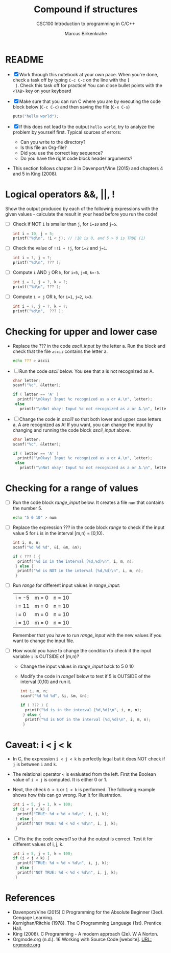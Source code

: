 #+TITLE:Compound if structures
#+AUTHOR:Marcus Birkenkrahe
#+SUBTITLE:CSC100 Introduction to programming in C/C++
#+STARTUP: overview hideblocks
#+OPTIONS: toc:1 ^:nil
#+PROPERTY: header-args:C :main yes
#+PROPERTY: header-args:C :includes <stdio.h>
#+PROPERTY: header-args:C :exports both
#+PROPERTY: header-args:C :results output
#+PROPERTY: header-args:C :comments both
* README

  * [X] Work through this notebook at your own pace. When you're done,
    check a task off by typing ~C-c C-c~ on the line with the ~[
    ]~. Check this task off for practice! You can close bullet points
    with the ~<TAB>~  key on your keyboard

  * [X] Make sure that you can run C where you are by executing the
    code block below (~C-c C-c~) and then saving the file (~C-x C-s~)
    #+name: helloworld
    #+begin_src C :main yes :includes <stdio.h>
      puts("hello world");
    #+end_src

  * [X] If this does not lead to the output ~hello world~, try to
    analyze the problem by yourself first. Typical sources of errors:
    - Can you write to the directory?
    - Is this file an Org-file?
    - Did you use the correct key sequence?
    - Do you have the right code block header arguments?

  * This section follows chapter 3 in Davenport/Vine (2015) and
    chapters 4 and 5 in King (2008).

* Logical operators &&, ||, !

  Show the output produced by each of the following expressions with
  the given values - calculate the result in your head before you run
  the code!

  * [ ] Check if NOT ~i~ is smaller than ~j~, for ~i=10~ and ~j=5~.

    #+name: logical1
    #+begin_src C
      int i = 10, j = 5;
      printf("%d\n", !i < j); // !10 is 0, and 5 > 0 is TRUE (1)
    #+end_src

  * [ ] Check the value of ~!!i + !j~, for ~i=2~ and ~j=1~.

    #+name: logical2
    #+begin_src C :exports both
      int i = ?, j = ?;
      printf("%d\n", ??? );
    #+end_src

  * [ ] Compute ~i~ AND ~j~ OR ~k~, for ~i=5~, ~j=0~, ~k=-5~.

    #+name: logical3
    #+begin_src C :exports both
      int i = ?, j = ?, k = ?;
      printf("%d\n", ??? );
    #+end_src


  * [ ] Compute ~i < j~ OR  ~k~, for ~i=1~, ~j=2~, ~k=3~.

    #+name: logical4
    #+begin_src C :exports both
      int i = ?, j = ?, k = ?;
      printf("%d\n",  ??? );
    #+end_src

* Checking for upper and lower case

  * Replace the ??? in the code [[ascii_input]] by the letter a. Run the
    block and check that the file ~ascii~ contains the letter a.

    #+name: ascii_input
    #+begin_src bash :results silent
      echo ??? > ascii
    #+end_src

  * [ ] Run the code [[ascii]] below. You see that a is not recognized as A.

    #+name: ascii
    #+begin_src C :cmdline < ascii :results output
      char letter;
      scanf("%c", &letter);

      if ( letter == 'A' )
        printf("\nOkay! Input %c recognized as a or A.\n", letter);
       else
         printf("\nNot okay! Input %c not recognized as a or A.\n", letter);
    #+end_src

  * [ ] Change the code in [[ascii1]] so that both lower and upper case
    letters a, A are recognized as A! If you want, you can change the
    input by changing and running the code block [[ascii_input]] above.

    #+name: ascii1
    #+begin_src C :cmdline < ascii :results output
      char letter;
      scanf("%c", &letter);

      if ( letter == 'A' )
        printf("\nOkay! Input %c recognized as a or A.\n", letter);
       else
         printf("\nNot okay! Input %c not recognized as a or A.\n", letter);
    #+end_src

* Checking for a range of values

  * [ ] Run the code block [[range_input]] below. It creates a file ~num~
    that contains the number 5.

    #+name: range_input
    #+begin_src bash :results silent :exports both
      echo "5 0 10" > num
    #+end_src


  * [ ] Replace the expression ??? in the code block [[range]] to check if
    the input value 5 for ~i~ is in the interval [m,n) = [0,10).

    #+name: range
    #+begin_src C :cmdline < num :results output :exports both
      int i, m, n;
      scanf("%d %d %d", &i, &m, &n);

      if ( ??? ) {
        printf("%d is in the interval [%d,%d)\n", i, m, n);
       } else {
        printf("%d is NOT in the interval [%d,%d)\n", i, m, n);
       }
    #+end_src


  * [ ] Run [[range]] for different input values in [[range_input]]:

    | i = -5 | m = 0 | n = 10 |
    | i = 11 | m = 0 | n = 10 |
    | i = 0  | m = 0 | n = 10 |
    | i = 10 | m = 0 | n = 10 |

    Remember that you have to run [[range_input]] with the new values if
    you want to change the input file.

  * [ ] How would you have to change the condition to check if the
    input variable ~i~ is OUTSIDE of [m,n)?

    - Change the input values in [[range_input]] back to 5 0 10

    - Modify the code in [[range1]] below to test if 5 is OUTSIDE of the
      interval [0,10) and run it.

    #+name: range1
    #+begin_src C :cmdline < num :results output :exports both
      int i, m, n;
      scanf("%d %d %d", &i, &m, &n);

      if ( ??? ) {
        printf("%d is in the interval [%d,%d)\n", i, m, n);
       } else {
        printf("%d is NOT in the interval [%d,%d)\n", i, m, n);
       }
    #+end_src

* Caveat: i < j < k

  * In C, the expression ~i < j < k~ is perfectly legal but it does
    NOT check if ~j~ is between ~i~ and ~k~.

  * The relational operator ~<~ is evaluated from the left. First the
    Boolean value of ~i < j~ is computed. It is either 0 or 1.

  * Next, the check ~0 < k~ or ~1 < k~ is performed. The following
    example shows how this can go wrong. Run it for illustration.

    #+name: caveat
    #+begin_src C :results output
      int i = 5, j = 1, k = 100;
      if (i < j < k) {
        printf("TRUE: %d < %d < %d\n", i, j, k);
       } else {
        printf("NOT TRUE: %d < %d < %d\n", i, j, k);
       }
    #+end_src


  * [ ] Fix the the code [[caveat1]] so that the output is correct. Test
    it for different values of i, j, k.

    #+name: caveat1
    #+begin_src C :results output
      int i = 5, j = 1, k = 100;
      if (i < j < k) {
        printf("TRUE: %d < %d < %d\n", i, j, k);
       } else {
        printf("NOT TRUE: %d < %d < %d\n", i, j, k);
       }
        #+end_src

* References

  * Davenport/Vine (2015) C Programming for the Absolute Beginner
    (3ed). Cengage Learning.
  * Kernighan/Ritchie (1978). The C Programming Language
    (1st). Prentice Hall.
  * King (2008). C Programming - A modern approach (2e). W A Norton.
  * Orgmode.org (n.d.). 16 Working with Source Code [website]. [[https://orgmode.org/manual/Working-with-Source-Code.html][URL:
    orgmode.org]]
